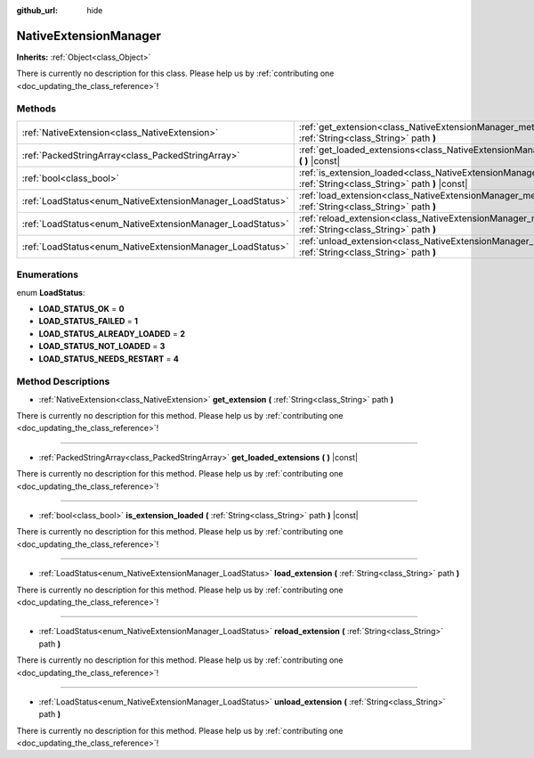 :github_url: hide

.. DO NOT EDIT THIS FILE!!!
.. Generated automatically from Godot engine sources.
.. Generator: https://github.com/godotengine/godot/tree/master/doc/tools/make_rst.py.
.. XML source: https://github.com/godotengine/godot/tree/master/doc/classes/NativeExtensionManager.xml.

.. _class_NativeExtensionManager:

NativeExtensionManager
======================

**Inherits:** :ref:`Object<class_Object>`

.. container:: contribute

	There is currently no description for this class. Please help us by :ref:`contributing one <doc_updating_the_class_reference>`!

Methods
-------

+-----------------------------------------------------------+------------------------------------------------------------------------------------------------------------------------------------------+
| :ref:`NativeExtension<class_NativeExtension>`             | :ref:`get_extension<class_NativeExtensionManager_method_get_extension>` **(** :ref:`String<class_String>` path **)**                     |
+-----------------------------------------------------------+------------------------------------------------------------------------------------------------------------------------------------------+
| :ref:`PackedStringArray<class_PackedStringArray>`         | :ref:`get_loaded_extensions<class_NativeExtensionManager_method_get_loaded_extensions>` **(** **)** |const|                              |
+-----------------------------------------------------------+------------------------------------------------------------------------------------------------------------------------------------------+
| :ref:`bool<class_bool>`                                   | :ref:`is_extension_loaded<class_NativeExtensionManager_method_is_extension_loaded>` **(** :ref:`String<class_String>` path **)** |const| |
+-----------------------------------------------------------+------------------------------------------------------------------------------------------------------------------------------------------+
| :ref:`LoadStatus<enum_NativeExtensionManager_LoadStatus>` | :ref:`load_extension<class_NativeExtensionManager_method_load_extension>` **(** :ref:`String<class_String>` path **)**                   |
+-----------------------------------------------------------+------------------------------------------------------------------------------------------------------------------------------------------+
| :ref:`LoadStatus<enum_NativeExtensionManager_LoadStatus>` | :ref:`reload_extension<class_NativeExtensionManager_method_reload_extension>` **(** :ref:`String<class_String>` path **)**               |
+-----------------------------------------------------------+------------------------------------------------------------------------------------------------------------------------------------------+
| :ref:`LoadStatus<enum_NativeExtensionManager_LoadStatus>` | :ref:`unload_extension<class_NativeExtensionManager_method_unload_extension>` **(** :ref:`String<class_String>` path **)**               |
+-----------------------------------------------------------+------------------------------------------------------------------------------------------------------------------------------------------+

Enumerations
------------

.. _enum_NativeExtensionManager_LoadStatus:

.. _class_NativeExtensionManager_constant_LOAD_STATUS_OK:

.. _class_NativeExtensionManager_constant_LOAD_STATUS_FAILED:

.. _class_NativeExtensionManager_constant_LOAD_STATUS_ALREADY_LOADED:

.. _class_NativeExtensionManager_constant_LOAD_STATUS_NOT_LOADED:

.. _class_NativeExtensionManager_constant_LOAD_STATUS_NEEDS_RESTART:

enum **LoadStatus**:

- **LOAD_STATUS_OK** = **0**

- **LOAD_STATUS_FAILED** = **1**

- **LOAD_STATUS_ALREADY_LOADED** = **2**

- **LOAD_STATUS_NOT_LOADED** = **3**

- **LOAD_STATUS_NEEDS_RESTART** = **4**

Method Descriptions
-------------------

.. _class_NativeExtensionManager_method_get_extension:

- :ref:`NativeExtension<class_NativeExtension>` **get_extension** **(** :ref:`String<class_String>` path **)**

.. container:: contribute

	There is currently no description for this method. Please help us by :ref:`contributing one <doc_updating_the_class_reference>`!

----

.. _class_NativeExtensionManager_method_get_loaded_extensions:

- :ref:`PackedStringArray<class_PackedStringArray>` **get_loaded_extensions** **(** **)** |const|

.. container:: contribute

	There is currently no description for this method. Please help us by :ref:`contributing one <doc_updating_the_class_reference>`!

----

.. _class_NativeExtensionManager_method_is_extension_loaded:

- :ref:`bool<class_bool>` **is_extension_loaded** **(** :ref:`String<class_String>` path **)** |const|

.. container:: contribute

	There is currently no description for this method. Please help us by :ref:`contributing one <doc_updating_the_class_reference>`!

----

.. _class_NativeExtensionManager_method_load_extension:

- :ref:`LoadStatus<enum_NativeExtensionManager_LoadStatus>` **load_extension** **(** :ref:`String<class_String>` path **)**

.. container:: contribute

	There is currently no description for this method. Please help us by :ref:`contributing one <doc_updating_the_class_reference>`!

----

.. _class_NativeExtensionManager_method_reload_extension:

- :ref:`LoadStatus<enum_NativeExtensionManager_LoadStatus>` **reload_extension** **(** :ref:`String<class_String>` path **)**

.. container:: contribute

	There is currently no description for this method. Please help us by :ref:`contributing one <doc_updating_the_class_reference>`!

----

.. _class_NativeExtensionManager_method_unload_extension:

- :ref:`LoadStatus<enum_NativeExtensionManager_LoadStatus>` **unload_extension** **(** :ref:`String<class_String>` path **)**

.. container:: contribute

	There is currently no description for this method. Please help us by :ref:`contributing one <doc_updating_the_class_reference>`!

.. |virtual| replace:: :abbr:`virtual (This method should typically be overridden by the user to have any effect.)`
.. |const| replace:: :abbr:`const (This method has no side effects. It doesn't modify any of the instance's member variables.)`
.. |vararg| replace:: :abbr:`vararg (This method accepts any number of arguments after the ones described here.)`
.. |constructor| replace:: :abbr:`constructor (This method is used to construct a type.)`
.. |static| replace:: :abbr:`static (This method doesn't need an instance to be called, so it can be called directly using the class name.)`
.. |operator| replace:: :abbr:`operator (This method describes a valid operator to use with this type as left-hand operand.)`

